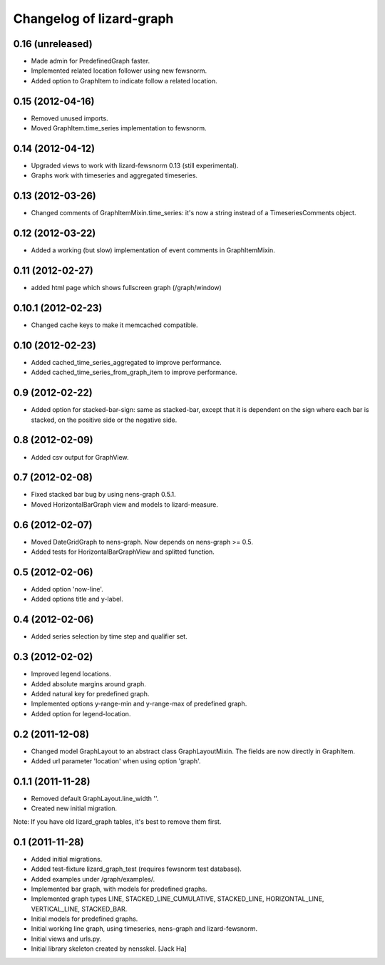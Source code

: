 Changelog of lizard-graph
===================================================


0.16 (unreleased)
-----------------

- Made admin for PredefinedGraph faster.

- Implemented related location follower using new fewsnorm.

- Added option to GraphItem to indicate follow a related location.


0.15 (2012-04-16)
-----------------

- Removed unused imports.

- Moved GraphItem.time_series implementation to fewsnorm.


0.14 (2012-04-12)
-----------------

- Upgraded views to work with lizard-fewsnorm 0.13 (still
  experimental).

- Graphs work with timeseries and aggregated timeseries.


0.13 (2012-03-26)
-----------------

- Changed comments of GraphItemMixin.time_series: it's now a string
  instead of a TimeseriesComments object.


0.12 (2012-03-22)
-----------------

- Added a working (but slow) implementation of event comments in
  GraphItemMixin.


0.11 (2012-02-27)
-----------------

- added html page which shows fullscreen graph (/graph/window)


0.10.1 (2012-02-23)
-------------------

- Changed cache keys to make it memcached compatible.


0.10 (2012-02-23)
-----------------

- Added cached_time_series_aggregated to improve performance.

- Added cached_time_series_from_graph_item to improve performance.


0.9 (2012-02-22)
----------------

- Added option for stacked-bar-sign: same as stacked-bar, except that
  it is dependent on the sign where each bar is stacked, on the
  positive side or the negative side.


0.8 (2012-02-09)
----------------

- Added csv output for GraphView.


0.7 (2012-02-08)
----------------

- Fixed stacked bar bug by using nens-graph 0.5.1.

- Moved HorizontalBarGraph view and models to lizard-measure.


0.6 (2012-02-07)
----------------

- Moved DateGridGraph to nens-graph. Now depends on nens-graph >= 0.5.

- Added tests for HorizontalBarGraphView and splitted function.


0.5 (2012-02-06)
----------------

- Added option 'now-line'.

- Added options title and y-label.


0.4 (2012-02-06)
----------------

- Added series selection by time step and qualifier set.


0.3 (2012-02-02)
----------------

- Improved legend locations.

- Added absolute margins around graph.

- Added natural key for predefined graph.

- Implemented options y-range-min and y-range-max of predefined graph.

- Added option for legend-location.


0.2 (2011-12-08)
----------------

- Changed model GraphLayout to an abstract class GraphLayoutMixin. The
  fields are now directly in GraphItem.

- Added url parameter 'location' when using option 'graph'.


0.1.1 (2011-11-28)
------------------

- Removed default GraphLayout.line_width ''.

- Created new initial migration.

Note: If you have old lizard_graph tables, it's best to remove them
first.


0.1 (2011-11-28)
----------------

- Added initial migrations.

- Added test-fixture lizard_graph_test (requires fewsnorm test database).

- Added examples under /graph/examples/.

- Implemented bar graph, with models for predefined graphs.

- Implemented graph types LINE, STACKED_LINE_CUMULATIVE, STACKED_LINE,
  HORIZONTAL_LINE, VERTICAL_LINE, STACKED_BAR.

- Initial models for predefined graphs.

- Initial working line graph, using timeseries, nens-graph and
  lizard-fewsnorm.

- Initial views and urls.py.

- Initial library skeleton created by nensskel.  [Jack Ha]
